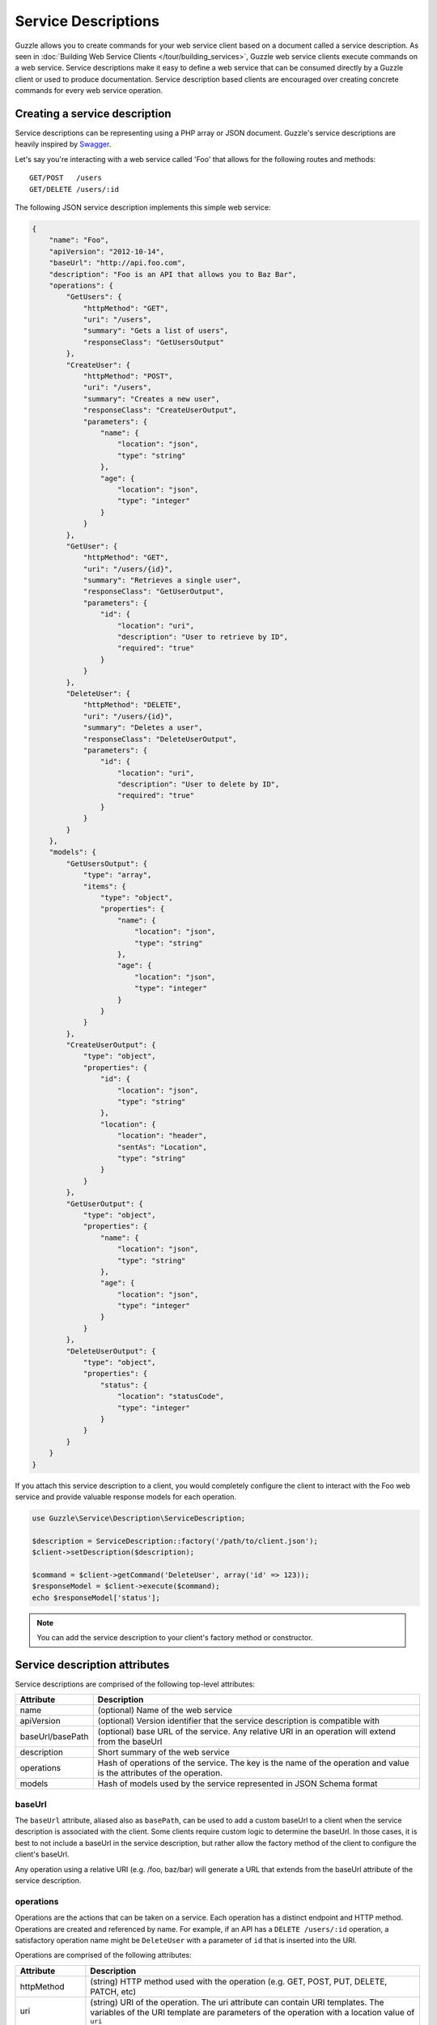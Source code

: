 ====================
Service Descriptions
====================

Guzzle allows you to create commands for your web service client based on a document called a service description. As seen in :doc:`Building Web Service Clients </tour/building_services>`, Guzzle web service clients execute commands on a web service. Service descriptions make it easy to define a web service that can be consumed directly by a Guzzle client or used to produce documentation. Service description based clients are encouraged over creating concrete commands for every web service operation.

Creating a service description
------------------------------

Service descriptions can be representing using a PHP array or JSON document. Guzzle's service descriptions are heavily inspired by `Swagger <http://swagger.wordnik.com/>`_.

Let's say you're interacting with a web service called 'Foo' that allows for the following routes and methods::

    GET/POST   /users
    GET/DELETE /users/:id

The following JSON service description implements this simple web service:

.. code-block:: javascript

    {
        "name": "Foo",
        "apiVersion": "2012-10-14",
        "baseUrl": "http://api.foo.com",
        "description": "Foo is an API that allows you to Baz Bar",
        "operations": {
            "GetUsers": {
                "httpMethod": "GET",
                "uri": "/users",
                "summary": "Gets a list of users",
                "responseClass": "GetUsersOutput"
            },
            "CreateUser": {
                "httpMethod": "POST",
                "uri": "/users",
                "summary": "Creates a new user",
                "responseClass": "CreateUserOutput",
                "parameters": {
                    "name": {
                        "location": "json",
                        "type": "string"
                    },
                    "age": {
                        "location": "json",
                        "type": "integer"
                    }
                }
            },
            "GetUser": {
                "httpMethod": "GET",
                "uri": "/users/{id}",
                "summary": "Retrieves a single user",
                "responseClass": "GetUserOutput",
                "parameters": {
                    "id": {
                        "location": "uri",
                        "description": "User to retrieve by ID",
                        "required": "true"
                    }
                }
            },
            "DeleteUser": {
                "httpMethod": "DELETE",
                "uri": "/users/{id}",
                "summary": "Deletes a user",
                "responseClass": "DeleteUserOutput",
                "parameters": {
                    "id": {
                        "location": "uri",
                        "description": "User to delete by ID",
                        "required": "true"
                    }
                }
            }
        },
        "models": {
            "GetUsersOutput": {
                "type": "array",
                "items": {
                    "type": "object",
                    "properties": {
                        "name": {
                            "location": "json",
                            "type": "string"
                        },
                        "age": {
                            "location": "json",
                            "type": "integer"
                        }
                    }
                }
            },
            "CreateUserOutput": {
                "type": "object",
                "properties": {
                    "id": {
                        "location": "json",
                        "type": "string"
                    },
                    "location": {
                        "location": "header",
                        "sentAs": "Location",
                        "type": "string"
                    }
                }
            },
            "GetUserOutput": {
                "type": "object",
                "properties": {
                    "name": {
                        "location": "json",
                        "type": "string"
                    },
                    "age": {
                        "location": "json",
                        "type": "integer"
                    }
                }
            },
            "DeleteUserOutput": {
                "type": "object",
                "properties": {
                    "status": {
                        "location": "statusCode",
                        "type": "integer"
                    }
                }
            }
        }
    }

If you attach this service description to a client, you would completely configure the client to interact with the Foo web service and provide valuable response models for each operation.

.. code-block:: php

    use Guzzle\Service\Description\ServiceDescription;

    $description = ServiceDescription::factory('/path/to/client.json');
    $client->setDescription($description);

    $command = $client->getCommand('DeleteUser', array('id' => 123));
    $responseModel = $client->execute($command);
    echo $responseModel['status'];

.. note::

    You can add the service description to your client's factory method or constructor.

Service description attributes
------------------------------

Service descriptions are comprised of the following top-level attributes:

+------------------+-----------------------------------------------------------------------------------------------------------------------+
| Attribute        | Description                                                                                                           |
+==================+=======================================================================================================================+
| name             | (optional) Name of the web service                                                                                    |
+------------------+-----------------------------------------------------------------------------------------------------------------------+
| apiVersion       | (optional) Version identifier that the service description is compatible with                                         |
+------------------+-----------------------------------------------------------------------------------------------------------------------+
| baseUrl/basePath | (optional) base URL of the service. Any relative URI in an operation will extend from the baseUrl                     |
+------------------+-----------------------------------------------------------------------------------------------------------------------+
| description      | Short summary of the web service                                                                                      |
+------------------+-----------------------------------------------------------------------------------------------------------------------+
| operations       | Hash of operations of the service. The key is the name of the operation and value is the attributes of the operation. |
+------------------+-----------------------------------------------------------------------------------------------------------------------+
| models           | Hash of models used by the service represented in JSON Schema format                                                  |
+------------------+-----------------------------------------------------------------------------------------------------------------------+

baseUrl
~~~~~~~

The ``baseUrl`` attribute, aliased also as ``basePath``, can be used to add a custom baseUrl to a client when the service description is associated with the client. Some clients require custom logic to determine the baseUrl. In those cases, it is best to not include a baseUrl in the service description, but rather allow the factory method of the client to configure the client's baseUrl.

Any operation using a relative URI (e.g. /foo, baz/bar) will generate a URL that extends from the baseUrl attribute of the service description.

operations
~~~~~~~~~~

Operations are the actions that can be taken on a service. Each operation has a distinct endpoint and HTTP method. Operations are created and referenced by name. For example, if an API has a ``DELETE /users/:id`` operation, a satisfactory operation name might be ``DeleteUser`` with a parameter of ``id`` that is inserted into the URI.

Operations are comprised of the following attributes:

+------------------+-----------------------------------------------------------------------------------------------------------------------+
| Attribute        | Description                                                                                                           |
+==================+=======================================================================================================================+
| httpMethod       | (string) HTTP method used with the operation (e.g. GET, POST, PUT, DELETE, PATCH, etc)                                |
+------------------+-----------------------------------------------------------------------------------------------------------------------+
| uri              | (string) URI of the operation. The uri attribute can contain URI templates. The variables of the URI template are     |
|                  | parameters of the operation with a location value of ``uri``                                                          |
+------------------+-----------------------------------------------------------------------------------------------------------------------+
| class            | (string) Custom class to instantiate instead of the default ``Guzzle\Service\Command\OperationCommand``               |
+------------------+-----------------------------------------------------------------------------------------------------------------------+
| responseClass    | (string) This is what is returned from the method. Can be a primitive, PSR-0 compliant class name, or model name.     |
+------------------+-----------------------------------------------------------------------------------------------------------------------+
| responseNotes    | (string) Information about the response returned by the operation                                                     |
+------------------+-----------------------------------------------------------------------------------------------------------------------+
| responseType     | (string) One of 'primitive', 'class', 'model', or 'documentation'. If not specified, this value will be automatically |
|                  | inferred based on whether or not there is a model matching the name, if a matching PSR-0 compliant class name is      |
|                  | found, or set to 'primitive' by default.                                                                              |
+------------------+-----------------------------------------------------------------------------------------------------------------------+
| deprecated       | (bool) Set to true if this is a deprecated operation                                                                  |
+------------------+-----------------------------------------------------------------------------------------------------------------------+
| errorResponses   | (array) Errors that could occur when executing the command. Array of hashes, each with a 'code' (the HTTP response    |
|                  | code), 'phrase' (response reason phrase or description of the error), and 'class' (a custom exception class that      |
|                  | would be thrown if the error is encountered).                                                                         |
+------------------+-----------------------------------------------------------------------------------------------------------------------+
| data             | (array) Any extra data that might be used to help build or serialize the operation                                    |
+------------------+-----------------------------------------------------------------------------------------------------------------------+

parameters
^^^^^^^^^^

Parameters in both operations and models are represented using the `JSON schema <http://tools.ietf.org/id/draft-zyp-json-schema-03.html>`_ syntax.


models
~~~~~~

Models are used in service descriptions to provide valuable output to an operation or to share snippets of JSON schemas throughout the service description.
